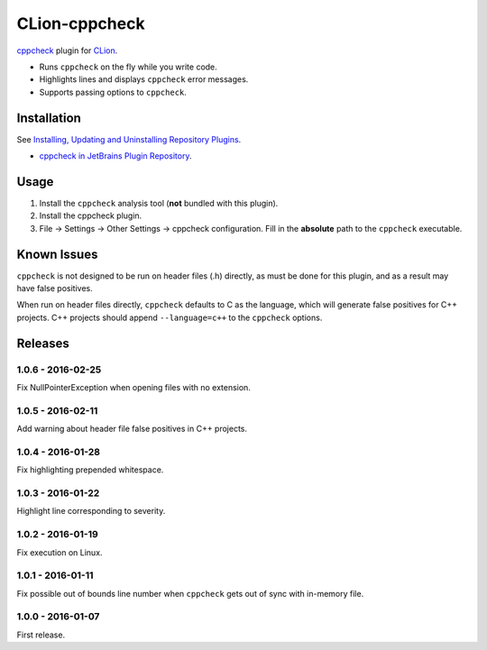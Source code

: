 CLion-cppcheck
==============

.. image:: https://travis-ci.org/johnthagen/clion-cppcheck.svg
    :target: https://travis-ci.org/johnthagen/clion-cppcheck

.. image:: https://img.shields.io/coverity/scan/7859.svg
    :target: https://travis-ci.org/johnthagen/cppcheck-junit

`cppcheck <http://cppcheck.sourceforge.net/>`_ plugin for
`CLion <https://www.jetbrains.com/clion/>`_.

- Runs ``cppcheck`` on the fly while you write code.
- Highlights lines and displays ``cppcheck`` error messages.
- Supports passing options to ``cppcheck``.

Installation
------------

See `Installing, Updating and Uninstalling Repository Plugins
<https://www.jetbrains.com/help/idea/?procedures.plugins.update.common>`_.

- `cppcheck in JetBrains Plugin Repository <https://plugins.jetbrains.com/plugin/8143>`_.

Usage
-----

#. Install the ``cppcheck`` analysis tool (**not** bundled with this plugin).
#. Install the cppcheck plugin.
#. File -> Settings -> Other Settings -> cppcheck configuration.  Fill in the **absolute** path to
   the ``cppcheck`` executable.

Known Issues
------------

``cppcheck`` is not designed to be run on header files (.h) directly, as must be done for this
plugin, and as a result may have false positives.

When run on header files directly, ``cppcheck`` defaults to C as the language, which will generate
false positives for C++ projects.  C++ projects should append ``--language=c++`` to the
``cppcheck`` options.

Releases
--------

1.0.6 - 2016-02-25
^^^^^^^^^^^^^^^^^^

Fix NullPointerException when opening files with no extension.

1.0.5 - 2016-02-11
^^^^^^^^^^^^^^^^^^

Add warning about header file false positives in C++ projects.

1.0.4 - 2016-01-28
^^^^^^^^^^^^^^^^^^

Fix highlighting prepended whitespace.

1.0.3 - 2016-01-22
^^^^^^^^^^^^^^^^^^

Highlight line corresponding to severity.

1.0.2 - 2016-01-19
^^^^^^^^^^^^^^^^^^

Fix execution on Linux.

1.0.1 - 2016-01-11
^^^^^^^^^^^^^^^^^^

Fix possible out of bounds line number when ``cppcheck`` gets out of sync with in-memory file.

1.0.0 - 2016-01-07
^^^^^^^^^^^^^^^^^^

First release.
